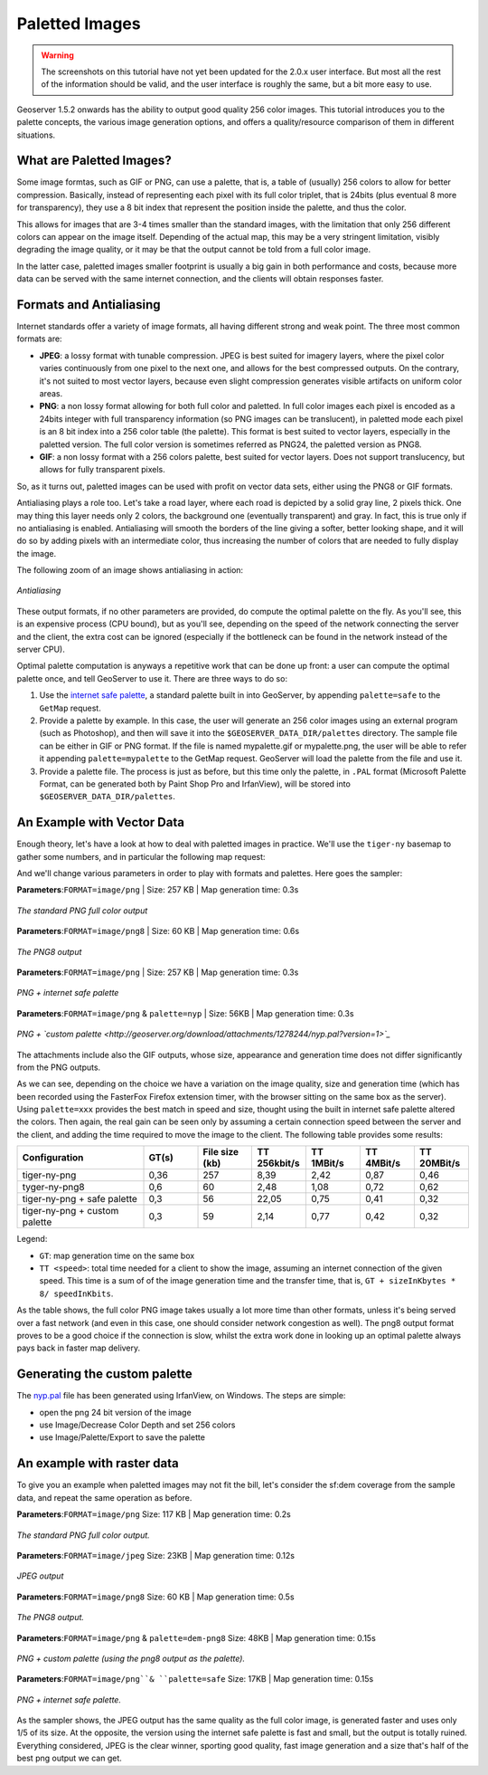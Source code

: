 .. _tutorials_palettedimages:

Paletted Images
===============

.. warning:: The screenshots on this tutorial have not yet been updated for the 2.0.x user interface.  But most all the rest of the information should be valid, and the user interface is roughly the same, but a bit more easy to use.

Geoserver 1.5.2 onwards has the ability to output good quality 256 color images. This tutorial introduces you to the palette concepts, the various image generation options, and offers a quality/resource comparison of them in different situations.

What are Paletted Images?
-------------------------
Some image formtas, such as GIF or PNG, can use a palette, that is, a table of (usually) 256 colors to allow for better compression. Basically, instead of representing each pixel with its full color triplet, that is 24bits (plus eventual 8 more for transparency), they use a 8 bit index that represent the position inside the palette, and thus the color.

This allows for images that are 3-4 times smaller than the standard images, with the limitation that only 256 different colors can appear on the image itself. Depending of the actual map, this may be a very stringent limitation, visibly degrading the image quality, or it may be that the output cannot be told from a full color image.

In the latter case, paletted images smaller footprint is usually a big gain in both performance and costs, because more data can be served with the same internet connection, and the clients will obtain responses faster.

Formats and Antialiasing
------------------------
Internet standards offer a variety of image formats, all having different strong and weak point. The three most common formats are:

* **JPEG**: a lossy format with tunable compression. JPEG is best suited for imagery layers, where the pixel color varies continuously from one pixel to the next one, and allows for the best compressed outputs. On the contrary, it's not suited to most vector layers, because even slight compression generates visible artifacts on uniform color areas.

* **PNG**: a non lossy format allowing for both full color and paletted. In full color images each pixel is encoded as a 24bits integer with full transparency information (so PNG images can be translucent), in paletted mode each pixel is an 8 bit index into a 256 color table (the palette). This format is best suited to vector layers, especially in the paletted version. The full color version is sometimes referred as PNG24, the paletted version as PNG8.

* **GIF**: a non lossy format with a 256 colors palette, best suited for vector layers. Does not support translucency, but allows for fully transparent pixels.

So, as it turns out, paletted images can be used with profit on vector data sets, either using the PNG8 or GIF formats.

Antialiasing plays a role too. Let's take a road layer, where each road is depicted by a solid gray line, 2 pixels thick. One may thing this layer needs only 2 colors, the background one (eventually transparent) and gray. In fact, this is true only if no antialiasing is enabled. Antialiasing will smooth the borders of the line giving a softer, better looking shape, and it will do so by adding pixels with an intermediate color, thus increasing the number of colors that are needed to fully display the image.

The following zoom of an image shows antialiasing in action:

.. figure:: antialiasing.gif
   :align: center

   *Antialiasing*

These output formats, if no other parameters are provided, do compute the optimal palette on the fly. As you'll see, this is an expensive process (CPU bound), but as you'll see, depending on the speed of the network connecting the server and the client, the extra cost can be ignored (especially if the bottleneck can be found in the network instead of the server CPU).

Optimal palette computation is anyways a repetitive work that can be done up front: a user can compute the optimal palette once, and tell GeoServer to use it. There are three ways to do so:

#. Use the `internet safe palette <http://www.intuitive.com/coolweb/colors.html>`_, a standard palette built in into GeoServer, by appending ``palette=safe`` to the ``GetMap`` request.
#. Provide a palette by example. In this case, the user will generate an 256 color images using an external program (such as Photoshop), and then will save it into the ``$GEOSERVER_DATA_DIR/palettes`` directory. The sample file can be either in GIF or PNG format. If the file is named mypalette.gif or mypalette.png, the user will be able to refer it appending ``palette=mypalette`` to the GetMap request. GeoServer will load the palette from the file and use it.
#. Provide a palette file. The process is just as before, but this time only the palette, in ``.PAL`` format (Microsoft Palette Format, can be generated both by Paint Shop Pro and IrfanView), will be stored into ``$GEOSERVER_DATA_DIR/palettes``.

An Example with Vector Data
---------------------------
Enough theory, let's have a look at how to deal with paletted images in practice. We'll use the ``tiger-ny`` basemap to gather some numbers, and in particular the following map request:

.. code-block: html

	http://localhost:8080/geoserver/wms?SERVICE=WMS&VERSION=1.1.1&REQUEST=GetMap&LAYERS=tiger-ny&BBOX=-74.022019,40.701196,-73.992366,40.720964&HEIGHT=400&WIDTH=600&FORMAT=image/png
	
And we'll change various parameters in order to play with formats and palettes. Here goes the sampler:


**Parameters**:``FORMAT=image/png`` | Size: 257 KB | Map generation time: 0.3s

.. figure:: tiger-ny-png24.png
   :align: center

   *The standard PNG full color output*

**Parameters**:``FORMAT=image/png8`` | Size: 60 KB | Map generation time: 0.6s

.. figure:: tiger-ny-png8.png
   :align: center

   *The PNG8 output*

**Parameters**:``FORMAT=image/png`` | Size: 257 KB | Map generation time: 0.3s

.. figure:: tiger-ny-png-safe-palette.png
   :align: center

   *PNG + internet safe palette*

**Parameters**:``FORMAT=image/png`` & ``palette=nyp`` | Size: 56KB | Map generation time: 0.3s

.. figure:: tiger-ny-png-custom-palette.png
   :align: center

   *PNG + `custom palette <http://geoserver.org/download/attachments/1278244/nyp.pal?version=1>`_*

The attachments include also the GIF outputs, whose size, appearance and generation time does not differ significantly from the PNG outputs.

As we can see, depending on the choice we have a variation on the image quality, size and generation time (which has been recorded using the FasterFox Firefox extension timer, with the browser sitting on the same box as the server). Using ``palette=xxx`` provides the best match in speed and size, thought using the built in internet safe palette altered the colors. Then again, the real gain can be seen only by assuming a certain connection speed between the server and the client, and adding the time required to move the image to the client. The following table provides some results:

.. list-table::
   :widths: 28 12 12 12 12 12 12  

   * - **Configuration**
     - **GT(s)**
     - **File size (kb)**
     - **TT 256kbit/s**
     - **TT 1MBit/s**
     - **TT 4MBit/s**
     - **TT 20MBit/s**
   * - tiger-ny-png
     - 0,36
     - 257
     - 8,39
     - 2,42
     - 0,87
     - 0,46
   * - tyger-ny-png8
     - 0,6
     - 60
     - 2,48
     - 1,08
     - 0,72
     - 0,62
   * - tiger-ny-png + safe palette
     - 0,3
     - 56
     - 22,05
     - 0,75
     - 0,41
     - 0,32
   * - tiger-ny-png + custom palette
     - 0,3
     - 59
     - 2,14
     - 0,77
     - 0,42
     - 0,32

Legend:

* ``GT``: map generation time on the same box
* ``TT <speed>``: total time needed for a client to show the image, assuming an internet connection of the given speed. This time is a sum of of the image generation time and the transfer time, that is, ``GT + sizeInKbytes * 8/ speedInKbits``.

As the table shows, the full color PNG image takes usually a lot more time than other formats, unless it's being served over a fast network (and even in this case, one should consider network congestion as well). The png8 output format proves to be a good choice if the connection is slow, whilst the extra work done in looking up an optimal palette always pays back in faster map delivery.

Generating the custom palette
-----------------------------
The `nyp.pal <http://geoserver.org/download/attachments/1278244/nyp.pal?version=1>`_ file has been generated using IrfanView, on Windows. The steps are simple:

* open the png 24 bit version of the image
* use Image/Decrease Color Depth and set 256 colors
* use Image/Palette/Export to save the palette

An example with raster data
---------------------------
To give you an example when paletted images may not fit the bill, let's consider the sf:dem coverage from the sample data, and repeat the same operation as before.

**Parameters**:``FORMAT=image/png`` Size: 117 KB | Map generation time: 0.2s

.. figure:: dem-png24.png
   :align: center

   *The standard PNG full color output.*

**Parameters**:``FORMAT=image/jpeg`` Size: 23KB | Map generation time: 0.12s

.. figure:: dem-jpeg.jpeg.jpg
   :align: center

   *JPEG output*
   
**Parameters**:``FORMAT=image/png8`` Size: 60 KB | Map generation time: 0.5s

.. figure:: dem-png8.png
   :align: center

   *The PNG8 output.*

**Parameters**:``FORMAT=image/png`` & ``palette=dem-png8`` Size: 48KB | Map generation time: 0.15s

.. figure:: dem-png-custom-palette.png
   :align: center

   *PNG + custom palette (using the png8 output as the palette).*

**Parameters**:``FORMAT=image/png``& ``palette=safe`` Size: 17KB | Map generation time: 0.15s

.. figure:: dem-png-safe-palette.png
   :align: center

   *PNG + internet safe palette.*

As the sampler shows, the JPEG output has the same quality as the full color image, is generated faster and uses only 1/5 of its size. At the opposite, the version using the internet safe palette is fast and small, but the output is totally ruined. Everything considered, JPEG is the clear winner, sporting good quality, fast image generation and a size that's half of the best png output we can get.

























